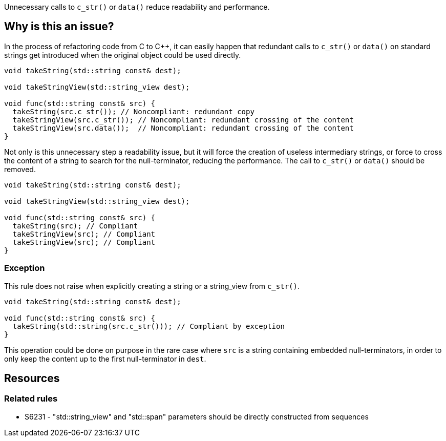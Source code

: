 Unnecessary calls to `c_str()` or `data()` reduce readability and performance.

== Why is this an issue?

In the process of refactoring code from C to C++, it can easily happen that redundant calls to `c_str()`
or `data()` on standard strings get introduced when the original object could be used directly.

[source,cpp,diff-id=1,diff-type=noncompliant]
----
void takeString(std::string const& dest);

void takeStringView(std::string_view dest);

void func(std::string const& src) {
  takeString(src.c_str()); // Noncompliant: redundant copy
  takeStringView(src.c_str()); // Noncompliant: redundant crossing of the content
  takeStringView(src.data());  // Noncompliant: redundant crossing of the content
}
----

Not only is this unnecessary step a readability issue, but it will force the creation of useless intermediary strings,
or force to cross the content of a string to search for the null-terminator, reducing the performance.
The call to `c_str()` or `data()` should be removed.

[source,cpp,diff-id=1,diff-type=compliant]
----
void takeString(std::string const& dest);

void takeStringView(std::string_view dest);

void func(std::string const& src) {
  takeString(src); // Compliant
  takeStringView(src); // Compliant
  takeStringView(src); // Compliant
}
----

=== Exception

This rule does not raise when explicitly creating a string or a string_view from `c_str()`.

[source,cpp]
----
void takeString(std::string const& dest);

void func(std::string const& src) {
  takeString(std::string(src.c_str())); // Compliant by exception
}
----

This operation could be done on purpose in the rare case where `src` is a string containing embedded null-terminators, in order to only keep the content up to the first null-terminator in `dest`.

== Resources

=== Related rules

* S6231 - "std::string_view" and "std::span" parameters should be directly constructed from sequences
